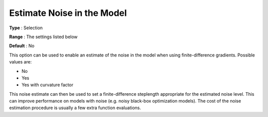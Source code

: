 .. _KNITRO_Advanced_-_Estimate_Noise_in_the_Model:


Estimate Noise in the Model
===========================



**Type** :	Selection	

**Range** :	The settings listed below	

**Default** :	No	



This option can be used to enable an estimate of the noise in the model when using finite-difference gradients. Possible values are:



*	No
*	Yes
*	Yes with curvature factor




This noise estimate can then be used to set a finite-difference steplength appropriate for the estimated noise level. This can improve performance on models with noise (e.g. noisy black-box optimization models). The cost of the noise estimation procedure is usually a few extra function evaluations.




